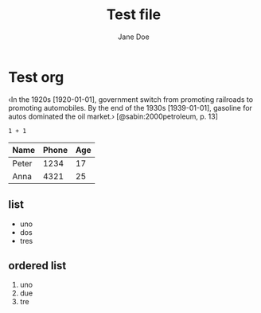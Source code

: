 #+TITLE: Test file
#+KEYWORDS: cat1 cat2
#+AUTHOR: Jane Doe
#+DATE : 2014-01-21
#+OPTIONS: toc:t
* Test org
‹In the 1920s [1920-01-01], government switch from promoting railroads to promoting
automobiles. By the end of the 1930s [1939-01-01], gasoline for autos dominated the
oil market.› [@sabin:2000petroleum, p. 13]

#+BEGIN_SRC calc
1 + 1
#+END_SRC

#+RESULTS:
: 2


| Name  | Phone | Age |
|-------+-------+-----|
| Peter |  1234 |  17 |
| Anna  |  4321 |  25 |

** list
- uno
- dos
- tres

** ordered list
1. uno
2. due
3. tre
